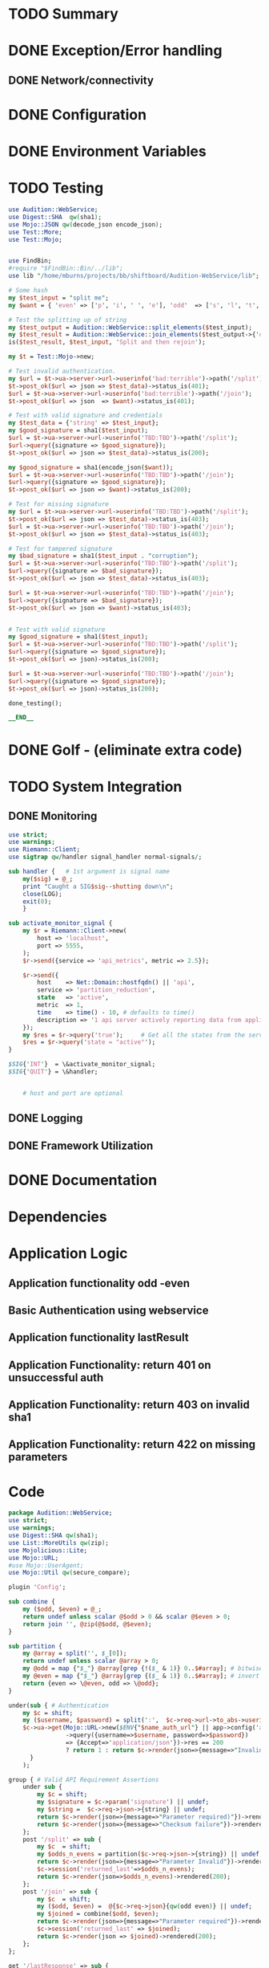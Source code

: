 * TODO Summary
* DONE Exception/Error handling
** DONE Network/connectivity
* DONE Configuration
* DONE Environment Variables
* TODO Testing
#+BEGIN_SRC perl
use Audition::WebService;
use Digest::SHA  qw(sha1);
use Mojo::JSON qw(decode_json encode_json);
use Test::More;
use Test::Mojo;


use FindBin;
#require "$FindBin::Bin/../lib";
use lib "/home/mburns/projects/bb/shiftboard/Audition-WebService/lib";

# Some hash
my $test_input = "split me";
my $want = { 'even' => ['p', 'i', ' ', 'e'], 'odd'  => ['s', 'l', 't', 'm']};

# Test the splitting up of string
my $test_output = Audition::WebService::split_elements($test_input);
my $test_result = Audition::WebService::join_elements($test_output->{'odd'}, $test_output->{'even'});
is($test_result, $test_input, 'Split and then rejoin');

my $t = Test::Mojo->new;

# Test invalid authentication.
my $url = $t->ua->server->url->userinfo('bad:terrible')->path('/split');
$t->post_ok($url => json => $test_data)->status_is(401);
$url = $t->ua->server->url->userinfo('bad:terrible')->path('/join');
$t->post_ok($url => json  => $want)->status_is(401);

# Test with valid signature and credentials
my $test_data = {'string' => $test_input};
my $good_signature = sha1($test_input);
$url = $t->ua->server->url->userinfo('TBD:TBD')->path('/split');
$url->query({signature => $good_signature});
$t->post_ok($url => json => $test_data)->status_is(200);

my $good_signature = sha1(encode_json($want));
$url = $t->ua->server->url->userinfo('TBD:TBD')->path('/join');
$url->query({signature => $good_signature});
$t->post_ok($url => json => $want)->status_is(200);

# Test for missing signature
my $url = $t->ua->server->url->userinfo('TBD:TBD')->path('/split');
$t->post_ok($url => json => $test_data)->status_is(403);
$url = $t->ua->server->url->userinfo('TBD:TBD')->path('/join');
$t->post_ok($url => json => $test_data)->status_is(403);

# Test for tampered signature
my $bad_signature = sha1($test_input . "corruption");
$url = $t->ua->server->url->userinfo('TBD:TBD')->path('/split');
$url->query({signature => $bad_signature});
$t->post_ok($url => json => $test_data)->status_is(403);

$url = $t->ua->server->url->userinfo('TBD:TBD')->path('/join');
$url->query({signature => $bad_signature});
$t->post_ok($url => json => $want)->status_is(403);


# Test with valid signature
my $good_signature = sha1($test_input);
$url = $t->ua->server->url->userinfo('TBD:TBD')->path('/split');
$url->query({signature => $good_signature});
$t->post_ok($url => json)->status_is(200);

$url = $t->ua->server->url->userinfo('TBD:TBD')->path('/join');
$url->query({signature => $good_signature});
$t->post_ok($url => json)->status_is(200);

done_testing();

__END__
#+END_SRC
* DONE Golf - (eliminate extra code)
* TODO System Integration
** DONE Monitoring
#+BEGIN_SRC perl
use strict;
use warnings;
use Riemann::Client;
use sigtrap qw/handler signal_handler normal-signals/;

sub handler {   # 1st argument is signal name
	my($sig) = @_;
	print "Caught a SIG$sig--shutting down\n";
	close(LOG);
	exit(0);
	}

sub activate_monitor_signal {
    my $r = Riemann::Client->new(
        host => 'localhost',
        port => 5555,
    );
    $r->send({service => 'api_metrics', metric => 2.5});

    $r->send({
        host    => Net::Domain::hostfqdn() || 'api',
        service => 'partition_reduction',
        state   => 'active',
        metric  => 1,
        time    => time() - 10, # defaults to time()
        description => '1 api server actively reporting data from application.',
    });
    my $res = $r->query('true');     # Get all the states from the server
    $res = $r->query('state = "active"');
}

$SIG{'INT'}  = \&activate_monitor_signal;
$SIG{'QUIT'} = \&handler;


    # host and port are optional
#+END_SRC
** DONE Logging
** DONE Framework Utilization
* DONE Documentation
* Dependencies
* Application Logic
** Application functionality odd -even
** Basic Authentication using webservice
** Application functionality lastResult
** Application Functionality: return 401 on unsuccessful auth
** Application Functionality: return 403 on invalid sha1
** Application Functionality: return 422 on missing parameters
* Code
#+BEGIN_SRC perl
package Audition::WebService;
use strict;
use warnings;
use Digest::SHA qw(sha1);
use List::MoreUtils qw(zip);
use Mojolicious::Lite;
use Mojo::URL;
#use Mojo::UserAgent;
use Mojo::Util qw(secure_compare);

plugin 'Config';

sub combine {
    my ($odd, $even) = @_;
    return undef unless scalar @$odd > 0 && scalar @$even > 0;
    return join '', @zip(@$odd, @$even);
}

sub partition {
    my @array = split('', $_[0]);
    return undef unless scalar @array > 0;
    my @odd = map {"$_"} @array[grep {!($_ & 1)} 0..$#array]; # bitwise AND array position select odd
    my @even = map {"$_"} @array[grep {($_ & 1)} 0..$#array]; # invert logic to take even
    return {even => \@even, odd => \@odd};
}

under(sub { # Authentication
    my $c = shift;
    my ($username, $password) = split(':',  $c->req->url->to_abs->userinfo);
    $c->ua->get(Mojo::URL->new($ENV{"$name_auth_url"} || app->config('auth_url'))
                ->query({username=>$username, password=>$password})
                => {Accept=>'application/json'})->res == 200
                ? return 1 : return $c->render(json=>{message=>"Invalid"})->rendered(401);
      }
    );

group { # Valid API Requirement Assertions
    under sub {
        my $c = shift;
        my $signature = $c->param('signature') || undef;
        my $string =  $c->req->json->{string} || undef;
        return $c->render(json=>{message=>"Parameter required)"})->rendered(422) unless $string;
        return $c->render(json=>{message=>"Checksum failure"})->rendered(403) unless $signature && ($signature eq sha1($string));
    };
    post '/split' => sub {
        my $c  = shift;
        my $odds_n_evens = partition($c->req->json->{string}) || undef;
        return $c->render(json=>{message=>"Parameter Invalid"})->rendered(422) unless $odds_n_evens;
        $c->session('returned_last'=>$odds_n_evens);
        return $c->render(json=>$odds_n_evens)->rendered(200);
    };
    post '/join' => sub {
        my $c  = shift;
        my ($odd, $even) =  @{$c->req->json}{qw(odd even)} || undef;
        my $joined = combine($odd, $even);
        return $c->render(json=>{message=>"Parameter required"})->rendered(422) unless $joined;
        $c->session('returned_last' => $joined);
        return $c->render(json => $joined)->rendered(200);
    };
};

get '/lastResponse' => sub {
    my $c = shift;
    $c->render(json=>$c->session('returned_last')) || undef;
};

any '/' => sub { # Main login action
    my $c = shift;
    my $user = $c->param('user') || '';
    my $pass = $c->param('pass') || '';
    return $c->render unless $c->users->check($user, $pass);

    $c->session(user => $user);
    $c->flash(message => 'authenticated');
    $c->redirect_to('protected');
} => 'index';

group { # logged in user actions
    under sub {
        my $c = shift;
        return 1 if $c->session('user')->redirect_to('index');
        return undef;
    };
    get '/protected';
};

get '/logout' => sub { # Logout action
    my $c = shift;
    $c->session(expires => 1);
    $c->redirect_to('index');
};


sub run {
    my ($ctx) = shift || {};
    my $name = app->config('name');

    my $initial_default_state = {
        register=>$ENV{"$name_register_url"} || app->config('register_url'),
        auth=>$ENV{"$name_auth_url"} || app->config('auth_url'),
        app_name=>$name,
        status=>'stopped',
        cfgs=>app->config
    };

    my $closed_lambda = sub {
        my $s = shift || $intial_default_state_;
        return sub {
            $s->{status=>'start'};
            app->log->debug("starting $name");
            get '/'=>'with_config';
            $state_ctx->{status=>'running'};
            return {app=>app->start, state=>$s};
        };
    }

    my $run_state = $closed_lambda->($default_state)->($ctx);

}

run() unless caller();
1;

__DATA__
@@ with_config.html.ep
<!DOCTYPE html>
<html>
  <head><title><%= config 'name' %></title></head>
  <body>Welcome to <%= config 'name' %></body>
</html>

__END__



#!/usr/bin/env perl
use Mojolicious::Lite;

use lib 'lib';
use Audition::WebService;
# Make signed cookies tamper resistant
app->secrets([$ENV{APP_COOKIE_SIGNING_KEY} || 'DeletedCodeIsDebuggedCode']);
helper users => sub { state $users = Audition::WebService::Users->new };




sub is_digestable {
    my $args = shift;
    my ($sha, $data)  = @{$args}{qw(sha data)};
    return undef unless $sha && $data;

    $sha eq sha1($data) ? return 1 : return 0;
}

sub authenticate {
    my $args = shift;
    my ($c, $url, $username, $password)  = @{$args}{qw(ctx url username password)};
    return undef unless $username && $password;

    my $json = try {
        $c->ua->get($url)->result->json;
    } catch {
        warn "caught error: $_";
    };
    return secure_compare $c->req->url->to_abs->userinfo, "$username:$password";
}

sub is_authenticated {
    my $args = shift;
    my ($c, $url, $username, $password)  = @{$args}{qw(ctx url username password)};
    return undef unless $username && $password;

    my $json = $c->ua->get($url)->result->json;
    return secure_compare $c->req->url->to_abs->userinfo, "$username:$password";
}


get '/' => sub {
    my $c = shift;
    if is_authenticated({ctx =>$c, url=>'', username=>$username, password=>$password}) {
        return $c->render(text => 'Welcome priveledged one!');
    }
  $c->res->headers->www_authenticate('Basic');
  $c->render(text => 'Halt who goes there!', status => 401);
};

#+END_SRC
